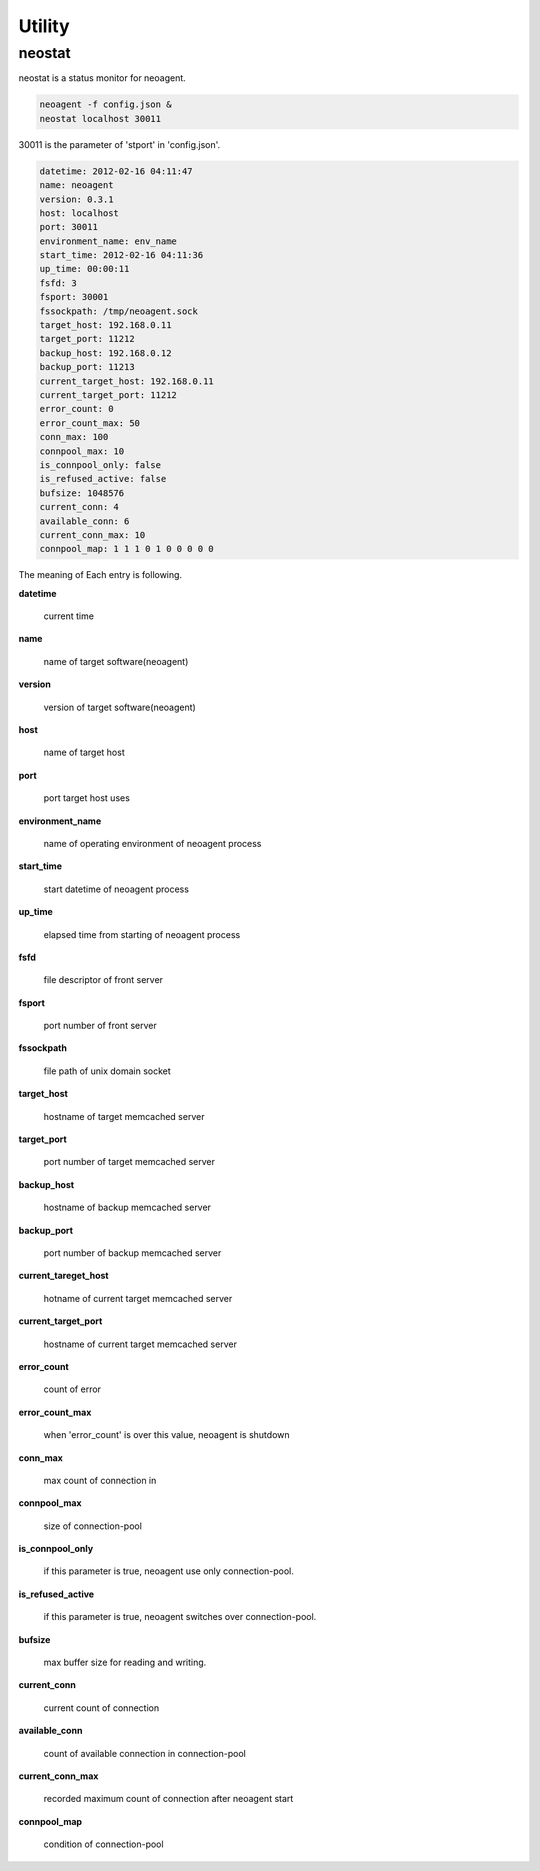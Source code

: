 Utility
====================

==================
neostat
==================

neostat is a status monitor for neoagent.

.. code-block:: sh

 neoagent -f config.json &
 neostat localhost 30011

30011 is the parameter of 'stport' in 'config.json'.

.. code-block:: sh

 datetime: 2012-02-16 04:11:47
 name: neoagent
 version: 0.3.1
 host: localhost
 port: 30011
 environment_name: env_name
 start_time: 2012-02-16 04:11:36
 up_time: 00:00:11
 fsfd: 3
 fsport: 30001
 fssockpath: /tmp/neoagent.sock
 target_host: 192.168.0.11
 target_port: 11212
 backup_host: 192.168.0.12
 backup_port: 11213
 current_target_host: 192.168.0.11
 current_target_port: 11212
 error_count: 0
 error_count_max: 50
 conn_max: 100
 connpool_max: 10
 is_connpool_only: false
 is_refused_active: false
 bufsize: 1048576
 current_conn: 4
 available_conn: 6
 current_conn_max: 10
 connpool_map: 1 1 1 0 1 0 0 0 0 0

The meaning of Each entry is following.
 
**\datetime**

 current time

**\name**

 name of target software(neoagent)

**\version**

 version of target software(neoagent)

**\host**

 name of target host

**\port**

 port target host uses

**\environment_name**

 name of operating environment of neoagent process

**\start_time**

 start datetime of neoagent process

**\up_time**

 elapsed time from starting of neoagent process

**\fsfd**

 file descriptor of front server

**\fsport**

 port number of front server

**\fssockpath**

 file path of unix domain socket

**\target_host**

 hostname of target memcached server

**\target_port**

 port number of target memcached server

**\backup_host**

 hostname of backup memcached server

**\backup_port**

 port number of backup memcached server

**\current_tareget_host**

 hotname of current target memcached server

**\current_target_port**

 hostname of current target memcached server

**\error_count**

 count of error

**\error_count_max**

 when 'error_count' is over this value, neoagent is shutdown

**\conn_max**

 max count of connection in 

**\connpool_max**

 size of connection-pool

**\is_connpool_only**

 if this parameter is true, neoagent use only connection-pool.

**\is_refused_active**

 if this parameter is true, neoagent switches over connection-pool.

**\bufsize**

 max buffer size for reading and writing.

**\current_conn**

 current count of connection

**\available_conn**

 count of available connection in connection-pool

**\current_conn_max**

 recorded maximum count of connection after neoagent start 

**\connpool_map**

 condition of connection-pool
